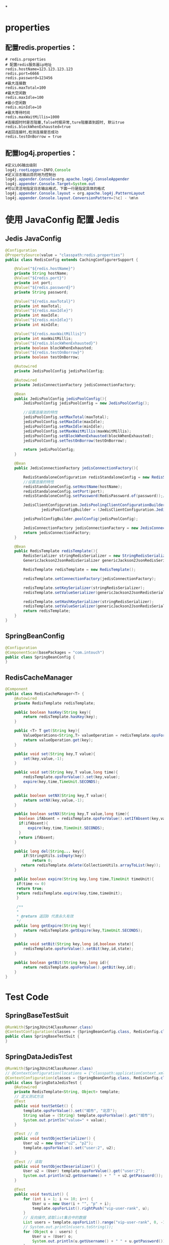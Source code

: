 #+tags: redis, java, notebook, sample code,

*
* properties
:PROPERTIES:
:collapsed: true
:END:
** 配置redis.properties：

#+begin_example
  # redis.properties
  # 配置redis服务器ip地址
  redis.hostName=123.123.123.123
  redis.port=6666
  redis.password=123456
  #最大连接数
  redis.maxTotal=100
  #最大空闲数
  redis.maxIdle=100
  #最小空闲数
  redis.minIdle=10
  #最大等待时间
  redis.maxWaitMillis=1000
  #连接超时时是否阻塞,false时报异常,ture阻塞直到超时, 默认true
  redis.blockWhenExhausted=true
  #返回连接时,检测连接是否成功
  redis.testOnBorrow = true
#+end_example

** 配置log4j.properties：

#+begin_src java
  #定义LOG输出级别
  log4j.rootLogger=INFO,Console  
  #定义日志输出目的地为控制台
  log4j.appender.Console=org.apache.log4j.ConsoleAppender  
  log4j.appender.Console.Target=System.out  
  #可以灵活地指定日志输出格式，下面一行是指定具体的格式
  log4j.appender.Console.layout = org.apache.log4j.PatternLayout  
  log4j.appender.Console.layout.ConversionPattern=[%c] - %m%n  
#+end_src
* 使用 JavaConfig 配置 Jedis

** Jedis JavaConfig

#+begin_src java
  @Configuration
  @PropertySource(value = "classpath:redis.properties")
  public class RedisConfig extends CachingConfigurerSupport {

      @Value("${redis.hostName}")
      private String hostName;
      @Value("${redis.port}")
      private int port;
      @Value("${redis.password}")
      private String password;

      @Value("${redis.maxTotal}")
      private int maxTotal;
      @Value("${redis.maxIdle}")
      private int maxIdle;
      @Value("${redis.minIdle}")
      private int minIdle;

      @Value("${redis.maxWaitMillis}")
      private int maxWaitMillis;
      @Value("${redis.blockWhenExhausted}")
      private boolean blockWhenExhausted;
      @Value("${redis.testOnBorrow}")
      private boolean testOnBorrow;

      @Autowired
      private JedisPoolConfig jedisPoolConfig;

      @Autowired
      private JedisConnectionFactory jedisConnectionFactory;

      @Bean
      public JedisPoolConfig jedisPoolConfig(){
          JedisPoolConfig jedisPoolConfig = new JedisPoolConfig();

          //设置连接池的特性
          jedisPoolConfig.setMaxTotal(maxTotal);
          jedisPoolConfig.setMaxIdle(maxIdle);
          jedisPoolConfig.setMaxIdle(minIdle);
          jedisPoolConfig.setMaxWaitMillis(maxWaitMillis);
          jedisPoolConfig.setBlockWhenExhausted(blockWhenExhausted);
          jedisPoolConfig.setTestOnBorrow(testOnBorrow);

          return jedisPoolConfig;
      }

      @Bean
      public JedisConnectionFactory jedisConnectionFactory(){

          RedisStandaloneConfiguration redisStandaloneConfig = new RedisStandaloneConfiguration();
          //设置连接的特性
          redisStandaloneConfig.setHostName(hostName);
          redisStandaloneConfig.setPort(port);
          redisStandaloneConfig.setPassword(RedisPassword.of(password));//关键

          JedisClientConfiguration.JedisPoolingClientConfigurationBuilder
                  jedisPoolConfigBuilder = (JedisClientConfiguration.JedisPoolingClientConfigurationBuilder) JedisClientConfiguration.builder();

          jedisPoolConfigBuilder.poolConfig(jedisPoolConfig);

          JedisConnectionFactory jedisConnectionFactory = new JedisConnectionFactory(redisStandaloneConfig,jedisPoolConfigBuilder.build());
          return jedisConnectionFactory;
      }

      @Bean
      public RedisTemplate redisTemplate(){
          RedisSerializer stringRedisSerializer = new StringRedisSerializer();
          GenericJackson2JsonRedisSerializer genericJackson2JsonRedisSerializer=new GenericJackson2JsonRedisSerializer();

          RedisTemplate redisTemplate = new RedisTemplate();

          redisTemplate.setConnectionFactory(jedisConnectionFactory);

          redisTemplate.setKeySerializer(stringRedisSerializer);
          redisTemplate.setValueSerializer(genericJackson2JsonRedisSerializer);

          redisTemplate.setHashKeySerializer(stringRedisSerializer);
          redisTemplate.setValueSerializer(genericJackson2JsonRedisSerializer);
          return redisTemplate;
      }
  }
#+end_src

** SpringBeanConfig

#+begin_src java
  @Configuration
  @ComponentScan(basePackages = "com.intouch")
  public class SpringBeanConfig {
  }
#+end_src

** RedisCacheManager

#+begin_src java
  @Component
  public class RedisCacheManager<T> {
      @Autowired
      private RedisTemplate redisTemplate;

      public boolean hasKey(String key){
          return redisTemplate.hasKey(key);
      }

      public <T> T get(String key){
          ValueOperations<String,T> valueOperation = redisTemplate.opsForValue();
          return valueOperation.get(key);
      }

      public void set(String key,T value){
          set(key,value,-1);
      }

      public void set(String key,T value,long time){
          redisTemplate.opsForValue().set(key,value);
          expire(key,time,TimeUnit.SECONDS);
      }

      public boolean setNX(String key,T value){
          return setNX(key,value,-1);
      }

      public boolean setNX(String key,T value,long time){
        boolean ifAbsent = redisTemplate.opsForValue().setIfAbsent(key,value);
        if(ifAbsent){
            expire(key,time,TimeUnit.SECONDS);
        }
        return ifAbsent;
      }

      public long del(String... key){
          if(StringUtils.isEmpty(key))
              return 0;
         return redisTemplate.delete(CollectionUtils.arrayToList(key));
      }

      public boolean expire(String key,long time,TimeUnit timeUnit){
       if(time <= 0)
       return true;
       return redisTemplate.expire(key,time,timeUnit);
       }

       /**
       *
       * @return 返回0 代表永久有效
       */
      public long getExpire(String key){
          return redisTemplate.getExpire(key,TimeUnit.SECONDS);
      }

      public void setBit(String key,long id,boolean state){
          redisTemplate.opsForValue().setBit(key,id,state);
      }

      public boolean getBit(String key,long id){
          return redisTemplate.opsForValue().getBit(key,id);
      }
  }
#+end_src
* Test Code

** SpringBaseTestSuit

#+begin_src java
  @RunWith(SpringJUnit4ClassRunner.class)
  @ContextConfiguration(classes = {SpringBeanConfig.class, RedisConfig.class})
  public class SpringBaseTestSuit {
  }
#+end_src

** SpringDataJedisTest

#+begin_src java
  @RunWith(SpringJUnit4ClassRunner.class)
  // @ContextConfiguration(locations = {"classpath:applicationContext.xml"})
  @ContextConfiguration(classes = {SpringBeanConfig.class, RedisConfig.class})
  public class SpringDataJedisTest {
      @Autowired
      private RedisTemplate<String, Object> template;
      // 定义测试方法
      @Test
      public void testSetGet() {
          template.opsForValue().set("城市", "北京");
          String value = (String) template.opsForValue().get("城市");
          System.out.println("value=" + value);
      }

      @Test // 存
      public void testObjectSerializer() {
          User u2 = new User("u2", "p2");
          template.opsForValue().set("user:2", u2);
      }

      @Test // 读取
      public void testObjectDeserializer() {
          User u2 = (User) template.opsForValue().get("user:2");
          System.out.println(u2.getUsername() + " " + u2.getPassword());
      }

      @Test
      public void testList() {
          for (int i = 1; i <= 10; i++) {
              User u = new User(i + "", "p" + i);
              template.opsForList().rightPush("vip-user-rank", u);
          }
          // 反向操作,读取list集合中的数据
          List users = template.opsForList().range("vip-user-rank", 0, -1);
          // System.out.println(users.toString());
          for (Object o : users) {
              User u = (User) o;
              System.out.println(u.getUsername() + " " + u.getPassword());
          }
      }

      // 清空当前数据库
      @Test
      public void testFlushDB() {
          template.execute(new RedisCallback<Object>() {
              public Object doInRedis(RedisConnection redisConnection) throws DataAccessException {
                  redisConnection.flushDb();
                  return null;
              }
          });
      }
  }
#+end_src
